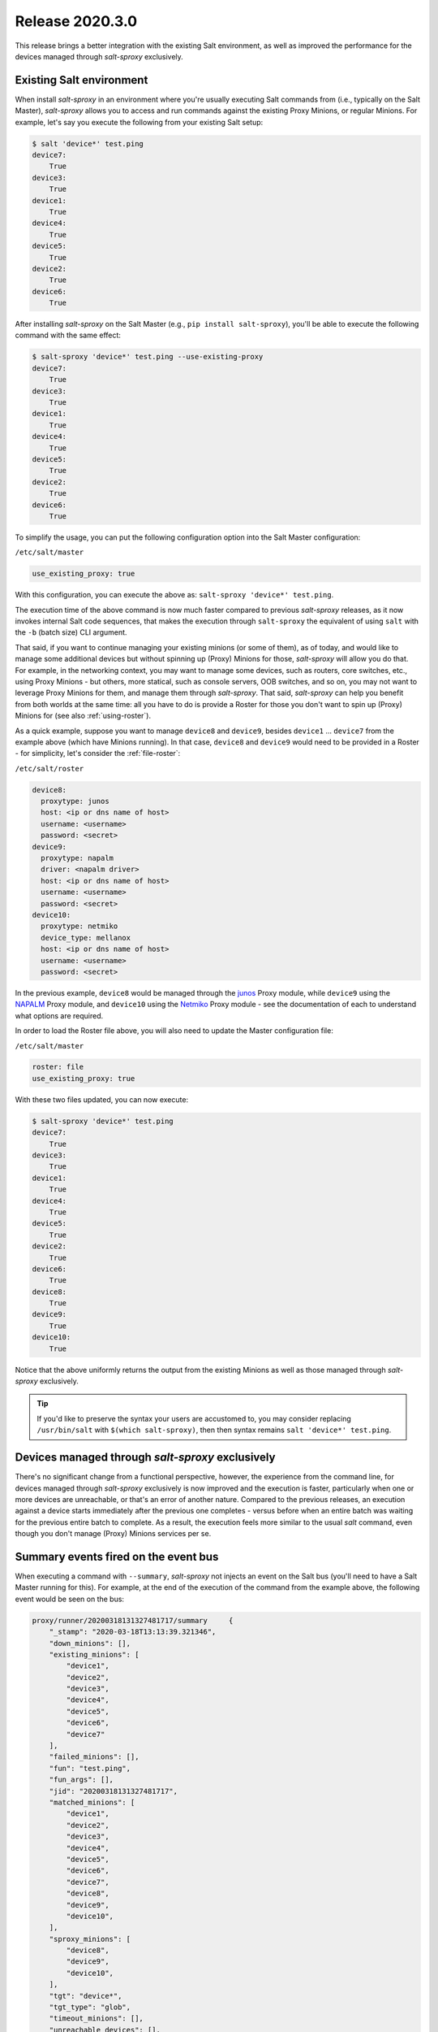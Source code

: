 .. _release-2020.3.0:

================
Release 2020.3.0
================

This release brings a better integration with the existing Salt environment, 
as well as improved the performance for the devices managed through 
*salt-sproxy* exclusively.

Existing Salt environment
-------------------------

When install *salt-sproxy* in an environment where you're usually executing Salt
commands from (i.e., typically on the Salt Master), *salt-sproxy* allows you to
access and run commands against the existing Proxy Minions, or regular Minions.
For example, let's say you execute the following from your existing Salt setup:

.. code-block:: bash

    $ salt 'device*' test.ping
    device7:
        True
    device3:
        True
    device1:
        True
    device4:
        True
    device5:
        True
    device2:
        True
    device6:
        True

After installing *salt-sproxy* on the Salt Master (e.g., ``pip install 
salt-sproxy``), you'll be able to execute the following command with the same
effect:

.. code-block:: bash

    $ salt-sproxy 'device*' test.ping --use-existing-proxy
    device7:
        True
    device3:
        True
    device1:
        True
    device4:
        True
    device5:
        True
    device2:
        True
    device6:
        True

To simplify the usage, you can put the following configuration option into the
Salt Master configuration:

``/etc/salt/master``

.. code-block:: yaml

    use_existing_proxy: true

With this configuration, you can execute the above as: ``salt-sproxy 'device*' 
test.ping``.

The execution time of the above command is now much faster compared to previous
*salt-sproxy* releases, as it now invokes internal Salt code sequences, that
makes the execution through ``salt-sproxy`` the equivalent of using ``salt``
with the ``-b`` (batch size) CLI argument.

That said, if you want to continue managing your existing minions (or some of
them), as of today, and would like to manage some additional devices but 
without spinning up (Proxy) Minions for those, *salt-sproxy* will allow you do
that. For example, in the networking context, you may want to manage some 
devices, such as routers, core switches, etc., using Proxy Minions - but 
others, more statical, such as console servers, OOB switches, and so on, you may
not want to leverage Proxy Minions for them, and manage them through
*salt-sproxy*. That said, *salt-sproxy* can help you benefit from both worlds at
the same time: all you have to do is provide a Roster for those you don't want
to spin up (Proxy) Minions for (see also :ref:`using-roster`).

As a quick example, suppose you want to manage ``device8`` and ``device9``, 
besides ``device1`` ... ``device7`` from the example above (which have Minions
running). In that case, ``device8`` and ``device9`` would need to be provided
in a Roster - for simplicity, let's consider the :ref:`file-roster`:

``/etc/salt/roster``

.. code-block:: yaml

    device8:
      proxytype: junos
      host: <ip or dns name of host>
      username: <username>
      password: <secret>
    device9:
      proxytype: napalm
      driver: <napalm driver>
      host: <ip or dns name of host>
      username: <username>
      password: <secret>
    device10:
      proxytype: netmiko
      device_type: mellanox
      host: <ip or dns name of host>
      username: <username>
      password: <secret>

In the previous example, ``device8`` would be managed through the `junos 
<https://docs.saltstack.com/en/master/ref/proxy/all/salt.proxy.junos.html>`__ 
Proxy module, while ``device9`` using the `NAPALM 
<https://docs.saltstack.com/en/master/ref/proxy/all/salt.proxy.napalm.html>`__ 
Proxy module, and ``device10`` using the `Netmiko 
<https://docs.saltstack.com/en/master/ref/proxy/all/salt.proxy.netmiko_px.html>`__ 
Proxy module - see the documentation of each to understand what options are
required.

In order to load the Roster file above, you will also need to update the Master
configuration file:

``/etc/salt/master``

.. code-block:: yaml

    roster: file
    use_existing_proxy: true

With these two files updated, you can now execute:

.. code-block:: bash

    $ salt-sproxy 'device*' test.ping
    device7:
        True
    device3:
        True
    device1:
        True
    device4:
        True
    device5:
        True
    device2:
        True
    device6:
        True
    device8:
        True
    device9:
        True
    device10:
        True

Notice that the above uniformly returns the output from the existing Minions as
well as those managed through *salt-sproxy* exclusively.

.. tip::

    If you'd like to preserve the syntax your users are accustomed to, you may
    consider replacing ``/usr/bin/salt`` with ``$(which salt-sproxy)``, then
    then syntax remains ``salt 'device*' test.ping``.

Devices managed through *salt-sproxy* exclusively
-------------------------------------------------

There's no significant change from a functional perspective, however, the 
experience from the command line, for devices managed through *salt-sproxy* 
exclusively is now improved and the execution is faster, particularly when one
or more devices are unreachable, or that's an error of another nature. Compared
to the previous releases, an execution against a device starts immediately after
the previous one completes - versus before when an entire batch was waiting
for the previous entire batch to complete. As a result, the execution feels 
more similar to the usual *salt* command, even though you don't manage (Proxy)
Minions services per se.

Summary events fired on the event bus
-------------------------------------

When executing a command with ``--summary``, *salt-sproxy* not injects an event 
on the Salt bus (you'll need to have a Salt Master running for this). For
example, at the end of the execution of the command from the example above, the
following event would be seen on the bus:

.. code-block:: json

  proxy/runner/20200318131327481717/summary	{
      "_stamp": "2020-03-18T13:13:39.321346",
      "down_minions": [],
      "existing_minions": [
          "device1",
          "device2",
          "device3",
          "device4",
          "device5",
          "device6",
          "device7"
      ],
      "failed_minions": [],
      "fun": "test.ping",
      "fun_args": [],
      "jid": "20200318131327481717",
      "matched_minions": [
          "device1",
          "device2",
          "device3",
          "device4",
          "device5",
          "device6",
          "device7",
          "device8",
          "device9",
          "device10",
      ],
      "sproxy_minions": [
          "device8",
          "device9",
          "device10",
      ],
      "tgt": "device*",
      "tgt_type": "glob",
      "timeout_minions": [],
      "unreachable_devices": [],
      "user": "sudo_mulinic"
  }

This event provides an event with report for what devices replied, and which
are managed through *salt-sproxy*, etc., similar to the CLI summary.

